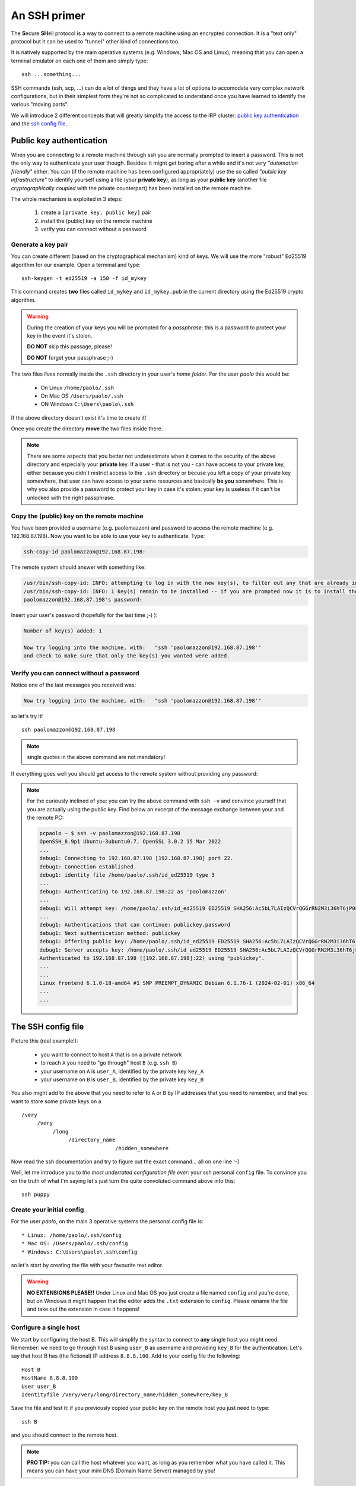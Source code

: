 .. _ssh_access:

=============
An SSH primer
=============

The **S**\ecure **SH**\ell protocol is a way to connect to a remote 
machine using an encrypted connection. It is a "text only" protocol
but it can be used to "tunnel" other kind of connections too.

It is natively supported by the main operative systems (e.g. Windows,
Mac OS and Linux), meaning that you can open a terminal emulator on 
each one of them and simply type::

  ssh ...something...

SSH commands (ssh, scp, ...) can do a lot of things and they have a
lot of options to accomodate very complex network configurations, but
in their simplest form they're not so complicated to understand once
you have learned to identify the various "moving parts".

We will introduce 2 different concepts that will greatly simplify
the access to the IRP cluster: `public key authentication <pubkey>`_
and the `ssh config file <sshconfig>`_.

.. _pubkey:

*************************
Public key authentication
*************************

When you are connecting to a remote machine through ssh you are
normally prompted to insert a password. This is not the only way to 
authenticate your user though. Besides: it might get boring after a 
while and it's not very `"automation friendly"` either. You can 
(if the remote machine has been configured appropriately) use the
so called `"public key infrastructure"` to identify yourself using 
a file (your **private key**), as long as your **public key**
(another file `cryptographically coupled` with the private
counterpart) has been installed on the remote machine.

The whole mechanism is exploited in 3 steps:

  #. create a ``[private key, public key]`` pair
  #. install the (public) key on the remote machine
  #. verify you can connect without a password

Generate a key pair
===================

You can create different (based on the cryptographical mechanism) kind
of keys. We will use the more "robust" Ed25519 algorithm for our example.
Open a terminal and type::

  ssh-keygen -t ed25519 -a 150 -f id_mykey

This command creates **two** files called ``id_mykey`` and ``id_mykey.pub`` 
in the current directory using the Ed25519 crypto algorithm.

.. warning::

   During the creation of your keys you will be prompted
   for a `passphrase`: this is a password to protect your key
   in the event it's stolen. 
   
   **DO NOT** skip this passage, please!

   **DO NOT** forget your passphrase ;-)

The two files `lives` normally inside the ``.ssh`` directory in your user's
`home folder`. For the user `paolo` this would be:

  * On Linux ``/home/paolo/.ssh``
  * On Mac OS ``/Users/paolo/.ssh``
  * ON Windows ``C:\Users\paolo\.ssh``
 
If the above directory doesn't exist it's time to create it!

Once you create the directory **move** the two files inside there.

.. note::

   There are some aspects that you better not underestimate when it
   comes to the security of the above directory and especially your
   **private** key. If a user - that is not you - can have access to your
   private key, either because you didn't restrict access to the 
   ``.ssh`` directory or becuse you left a copy of your private key 
   somewhere, that user can have access to your same resources and
   basically **be you** somewhere. This is why you also provide a 
   password to protect your key in case it's stolen: your key is
   useless if it can't be unlocked with the right passphrase.

Copy the (public) key on the remote machine
===========================================

You have been provided a username (e.g. paolomazzon) and password to 
access the remote machine (e.g. 192.168.87.198). Now you want to be 
able to use your key to authenticate. Type:

.. code:: console

   ssh-copy-id paolomazzon@192.168.87.198:

The remote system should answer with something like:

.. code:: console

   /usr/bin/ssh-copy-id: INFO: attempting to log in with the new key(s), to filter out any that are already installed
   /usr/bin/ssh-copy-id: INFO: 1 key(s) remain to be installed -- if you are prompted now it is to install the new keys
   paolomazzon@192.168.87.198's password:

Insert your user's password (hopefully for the last time ;-) ):

.. code:: console

   Number of key(s) added: 1

   Now try logging into the machine, with:   "ssh 'paolomazzon@192.168.87.198'"
   and check to make sure that only the key(s) you wanted were added.

Verify you can connect without a password
=========================================

Notice one of the last messages you received was:

.. code:: console

   Now try logging into the machine, with:   "ssh 'paolomazzon@192.168.87.198'"

so let's try it! ::

   ssh paolomazzon@192.168.87.198

.. note::

   single quotes in the above command are not mandatory!

If everything goes well you should get access to the remote system 
without providing any password:

.. image:: images/hpc-frontend.png

.. note::

   For the curiously inclined of you: you can try the above command with
   ``ssh -v`` and convince yourself that you are actually using the 
   public key. Find below an excerpt of the message exchange between 
   your and the remote PC:

   .. code:: console

      pcpaolo ~ $ ssh -v paolomazzon@192.168.87.198
      OpenSSH_8.9p1 Ubuntu-3ubuntu0.7, OpenSSL 3.0.2 15 Mar 2022
      ...
      debug1: Connecting to 192.168.87.198 [192.168.87.198] port 22.
      debug1: Connection established.
      debug1: identity file /home/paolo/.ssh/id_ed25519 type 3
      ...
      debug1: Authenticating to 192.168.87.198:22 as 'paolomazzon'
      ...
      debug1: Will attempt key: /home/paolo/.ssh/id_ed25519 ED25519 SHA256:Ac5bL7LAIzQCVrQGGrRN2M3i36hT6jP0nlEksN9w7+0 explicit agent
      ...
      debug1: Authentications that can continue: publickey,password
      debug1: Next authentication method: publickey
      debug1: Offering public key: /home/paolo/.ssh/id_ed25519 ED25519 SHA256:Ac5bL7LAIzQCVrQGGrRN2M3i36hT6jP0nlEksN9w7+0 explicit agent
      debug1: Server accepts key: /home/paolo/.ssh/id_ed25519 ED25519 SHA256:Ac5bL7LAIzQCVrQGGrRN2M3i36hT6jP0nlEksN9w7+0 explicit agent
      Authenticated to 192.168.87.198 ([192.168.87.198]:22) using "publickey".
      ...
      ...
      Linux frontend 6.1.0-18-amd64 #1 SMP PREEMPT_DYNAMIC Debian 6.1.76-1 (2024-02-01) x86_64
      ...
      ...


.. _sshconfig:

*******************
The SSH config file
*******************

Picture this (real example!): 

   * you want to connect to host ``A`` that is on a private network
   * to reach ``A`` you need to "go through" host ``B`` (e.g. ``ssh B``)
   * your username on ``A`` is ``user_A``, identified by the private key ``key_A``
   * your username on ``B`` is ``user_B``, identified by the private key ``key_B``

You also might add to the above that you need to refer to ``A`` or ``B`` by IP
addresses that you need to remember, and that you want to store some 
private keys on a
::

    /very
         /very
              /long
                   /directory_name
                                  /hidden_somewhere

Now read the ssh documentation and try to figure out the exact command...
all on one line :-)

Well, let me introduce you to `the most underrated configuration file ever`:
your ssh personal ``config`` file. To convince you on the truth of what I'm saying
let's just turn the quite convoluted command above into this::

   ssh puppy

Create your initial config
==========================

For the user `paolo`, on the main 3 operative systems the personal config file is::

   * Linux: /home/paolo/.ssh/config
   * Mac OS: /Users/paolo/.ssh/config
   * Windows: C:\Users\paolo\.ssh\config

so let's start by creating the file with your favourite text editor.

.. warning::

   **NO EXTENSIONS PLEASE!!** Under Linux and Mac OS you just create a file
   named ``config`` and you're done, but on Windows it might happen that the
   editor adds the ``.txt`` extension to ``config``. Please rename the file
   and take out the extension in case it happens!

Configure a single host
=======================

We start by configuring the host B. This will simplify the syntax to connect
to **any** single host you might need. 
Remember: we need to go through host B using ``user_B`` as username and providing
``key_B`` for the authentication. Let's say that host B has (the fictional) IP 
address ``8.8.8.100``. Add to your config file the following::

   Host B
   HostName 8.8.8.100
   User user_B
   Identityfile /very/very/long/directory_name/hidden_somewhere/key_B

Save the file and test it: if you previously copied your public key on
the remote host you just need to type::

   ssh B

and you should connect to the remote host.

.. note::

   **PRO TIP:** you can call the host whatever you want, as long as
   you remember what you have called it. This means you can have your
   mini DNS (Domain Name Server) managed by you!

Configure the final host
========================

Let's say you now want to configure host A (IP address: ``192.168.1.5``)
to be able to connect it using ``user_A`` for the username, ``key_A`` for the
private key and host B as the `intermediate host` (a.k.a. ``JumpHost``
on the ssh manual page).
Add, just below the definition above, the lines::

   Host puppy
   HostName 192.168.1.5
   User user_A
   IdentityFile ~/.ssh/key_A
   ProxyCommand ssh B -W %h:%p

Save the file and test it by typing on your terminal
::

   ssh puppy

You might be asked for the private key's passwords (more on that later) but
this should take you on the remote host!

.. note::

   By the way, if you feel the need to type stuff, instead of ``ssh puppy`` 
   you can always use the whole command:

   ``ssh -i ~/.ssh/key_A -o ProxyCommand="ssh -i /very/very/long/directory_name/hidden_somewhere/key_B user_B@8.8.8.100 -W %h:%p" user_A@192.168.1.5``

   **All in one single line, remember!**

`Underrated`. I told you.
